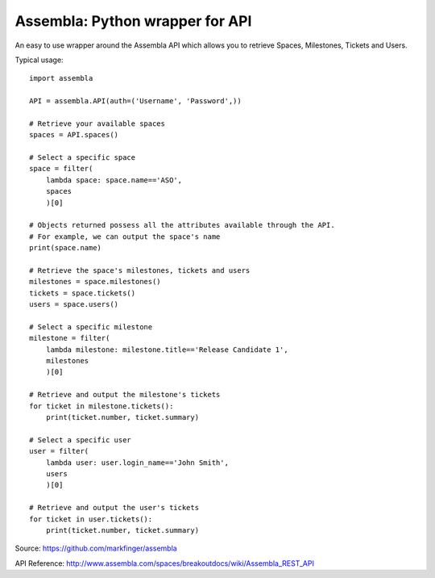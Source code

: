 ===========
Assembla: Python wrapper for API
===========

An easy to use wrapper around the Assembla API which allows you to retrieve
Spaces, Milestones, Tickets and Users.

Typical usage::

    import assembla

    API = assembla.API(auth=('Username', 'Password',))

    # Retrieve your available spaces
    spaces = API.spaces()

    # Select a specific space
    space = filter(
        lambda space: space.name=='ASO',
        spaces
        )[0]

    # Objects returned possess all the attributes available through the API.
    # For example, we can output the space's name
    print(space.name)

    # Retrieve the space's milestones, tickets and users
    milestones = space.milestones()
    tickets = space.tickets()
    users = space.users()

    # Select a specific milestone
    milestone = filter(
        lambda milestone: milestone.title=='Release Candidate 1',
        milestones
        )[0]

    # Retrieve and output the milestone's tickets
    for ticket in milestone.tickets():
        print(ticket.number, ticket.summary)

    # Select a specific user
    user = filter(
        lambda user: user.login_name=='John Smith',
        users
        )[0]

    # Retrieve and output the user's tickets
    for ticket in user.tickets():
        print(ticket.number, ticket.summary)

Source: https://github.com/markfinger/assembla

API Reference: http://www.assembla.com/spaces/breakoutdocs/wiki/Assembla_REST_API